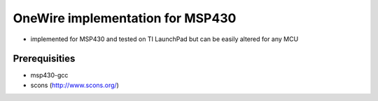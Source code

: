 OneWire implementation for MSP430
=================================
- implemented for MSP430 and tested on TI LaunchPad but can be easily
  altered for any MCU

Prerequisities
--------------
- msp430-gcc
- scons (http://www.scons.org/)
